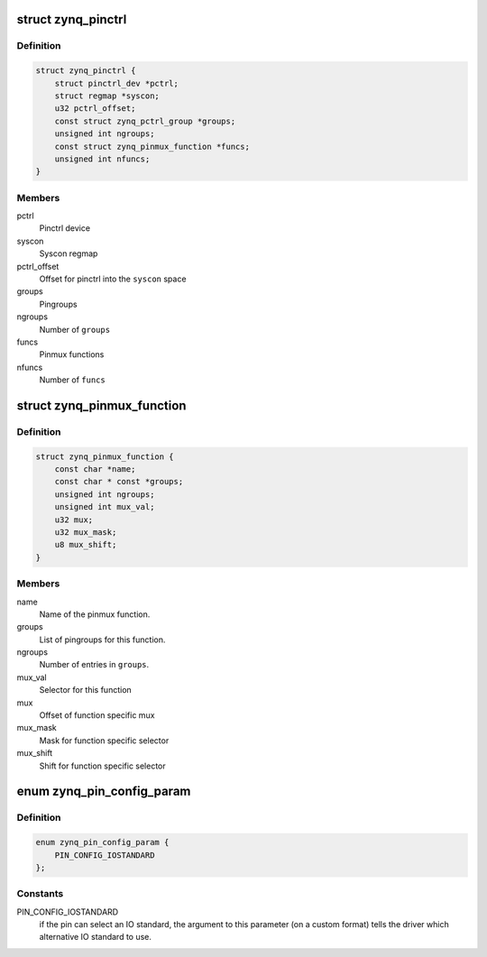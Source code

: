 .. -*- coding: utf-8; mode: rst -*-
.. src-file: drivers/pinctrl/pinctrl-zynq.c

.. _`zynq_pinctrl`:

struct zynq_pinctrl
===================

.. c:type:: struct zynq_pinctrl

    driver data

.. _`zynq_pinctrl.definition`:

Definition
----------

.. code-block:: c

    struct zynq_pinctrl {
        struct pinctrl_dev *pctrl;
        struct regmap *syscon;
        u32 pctrl_offset;
        const struct zynq_pctrl_group *groups;
        unsigned int ngroups;
        const struct zynq_pinmux_function *funcs;
        unsigned int nfuncs;
    }

.. _`zynq_pinctrl.members`:

Members
-------

pctrl
    Pinctrl device

syscon
    Syscon regmap

pctrl_offset
    Offset for pinctrl into the \ ``syscon``\  space

groups
    Pingroups

ngroups
    Number of \ ``groups``\ 

funcs
    Pinmux functions

nfuncs
    Number of \ ``funcs``\ 

.. _`zynq_pinmux_function`:

struct zynq_pinmux_function
===========================

.. c:type:: struct zynq_pinmux_function

    a pinmux function

.. _`zynq_pinmux_function.definition`:

Definition
----------

.. code-block:: c

    struct zynq_pinmux_function {
        const char *name;
        const char * const *groups;
        unsigned int ngroups;
        unsigned int mux_val;
        u32 mux;
        u32 mux_mask;
        u8 mux_shift;
    }

.. _`zynq_pinmux_function.members`:

Members
-------

name
    Name of the pinmux function.

groups
    List of pingroups for this function.

ngroups
    Number of entries in \ ``groups``\ .

mux_val
    Selector for this function

mux
    Offset of function specific mux

mux_mask
    Mask for function specific selector

mux_shift
    Shift for function specific selector

.. _`zynq_pin_config_param`:

enum zynq_pin_config_param
==========================

.. c:type:: enum zynq_pin_config_param

    possible pin configuration parameters

.. _`zynq_pin_config_param.definition`:

Definition
----------

.. code-block:: c

    enum zynq_pin_config_param {
        PIN_CONFIG_IOSTANDARD
    };

.. _`zynq_pin_config_param.constants`:

Constants
---------

PIN_CONFIG_IOSTANDARD
    if the pin can select an IO standard, the argument to
    this parameter (on a custom format) tells the driver which alternative
    IO standard to use.

.. This file was automatic generated / don't edit.


